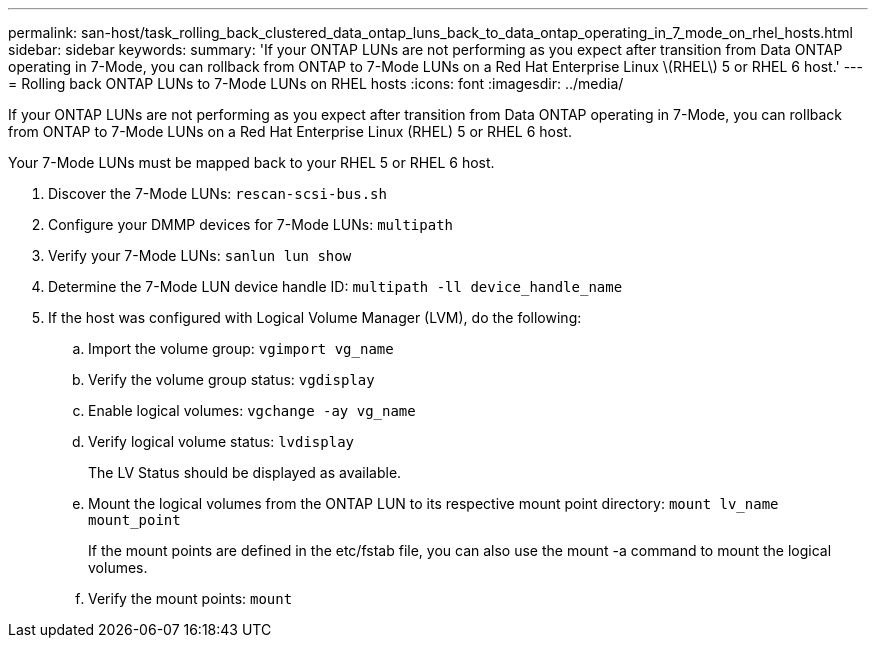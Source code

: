 ---
permalink: san-host/task_rolling_back_clustered_data_ontap_luns_back_to_data_ontap_operating_in_7_mode_on_rhel_hosts.html
sidebar: sidebar
keywords: 
summary: 'If your ONTAP LUNs are not performing as you expect after transition from Data ONTAP operating in 7-Mode, you can rollback from ONTAP to 7-Mode LUNs on a Red Hat Enterprise Linux \(RHEL\) 5 or RHEL 6 host.'
---
= Rolling back ONTAP LUNs to 7-Mode LUNs on RHEL hosts
:icons: font
:imagesdir: ../media/

[.lead]
If your ONTAP LUNs are not performing as you expect after transition from Data ONTAP operating in 7-Mode, you can rollback from ONTAP to 7-Mode LUNs on a Red Hat Enterprise Linux (RHEL) 5 or RHEL 6 host.

Your 7-Mode LUNs must be mapped back to your RHEL 5 or RHEL 6 host.

. Discover the 7-Mode LUNs: `rescan-scsi-bus.sh`
. Configure your DMMP devices for 7-Mode LUNs: `multipath`
. Verify your 7-Mode LUNs: `sanlun lun show`
. Determine the 7-Mode LUN device handle ID: `multipath -ll device_handle_name`
. If the host was configured with Logical Volume Manager (LVM), do the following:
 .. Import the volume group: `vgimport vg_name`
 .. Verify the volume group status: `vgdisplay`
 .. Enable logical volumes: `vgchange -ay vg_name`
 .. Verify logical volume status: `lvdisplay`
+
The LV Status should be displayed as available.

 .. Mount the logical volumes from the ONTAP LUN to its respective mount point directory: `mount lv_name mount_point`
+
If the mount points are defined in the etc/fstab file, you can also use the mount -a command to mount the logical volumes.

 .. Verify the mount points: `mount`
